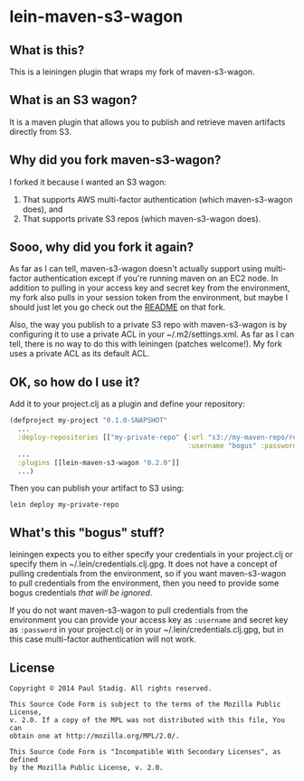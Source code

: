 #+STARTUP: hidestars showall
* lein-maven-s3-wagon
** What is this?
   This is a leiningen plugin that wraps my fork of maven-s3-wagon.
** What is an S3 wagon?
   It is a maven plugin that allows you to publish and retrieve maven
   artifacts directly from S3.
** Why did you fork maven-s3-wagon?
   I forked it because I wanted an S3 wagon:
   1. That supports AWS multi-factor authentication (which
      maven-s3-wagon does), and
   2. That supports private S3 repos (which maven-s3-wagon does).
** Sooo, why did you fork it again?
   As far as I can tell, maven-s3-wagon doesn't actually support using
   multi-factor authentication except if you're running maven on an
   EC2 node.  In addition to pulling in your access key and secret key
   from the environment, my fork also pulls in your session token from
   the environment, but maybe I should just let you go check out the
   [[http://github.com/pjstadig/maven-s3-wagon/][README]] on that fork.

   Also, the way you publish to a private S3 repo with maven-s3-wagon
   is by configuring it to use a private ACL in your
   ~/.m2/settings.xml.  As far as I can tell, there is no way to do
   this with leiningen (patches welcome!).  My fork uses a private ACL
   as its default ACL.
** OK, so how do I use it?
   Add it to your project.clj as a plugin and define your repository:
   
   #+BEGIN_SRC clojure
     (defproject my-project "0.1.0-SNAPSHOT"
       ...
       :deploy-repositories [["my-private-repo" {:url "s3://my-maven-repo/releases/"
                                                 :username "bogus" :password "bogus"}]]
       ...
       :plugins [[lein-maven-s3-wagon "0.2.0"]]
       ...)
   #+END_SRC

   Then you can publish your artifact to S3 using:
   
   : lein deploy my-private-repo
** What's this "bogus" stuff?
   leiningen expects you to either specify your credentials in your
   project.clj or specify them in ~/.lein/credentials.clj.gpg.  It
   does not have a concept of pulling credentials from the
   environment, so if you want maven-s3-wagon to pull credentials from
   the environment, then you need to provide some bogus credentials
   /that will be ignored/.
   
   If you do not want maven-s3-wagon to pull credentials from the
   environment you can provide your access key as ~:username~ and
   secret key as ~:password~ in your project.clj or in your
   ~/.lein/credentials.clj.gpg, but in this case multi-factor
   authentication will not work.
** License
  : Copyright © 2014 Paul Stadig. All rights reserved.
  : 
  : This Source Code Form is subject to the terms of the Mozilla Public License,
  : v. 2.0. If a copy of the MPL was not distributed with this file, You can
  : obtain one at http://mozilla.org/MPL/2.0/.
  : 
  : This Source Code Form is "Incompatible With Secondary Licenses", as defined
  : by the Mozilla Public License, v. 2.0.
